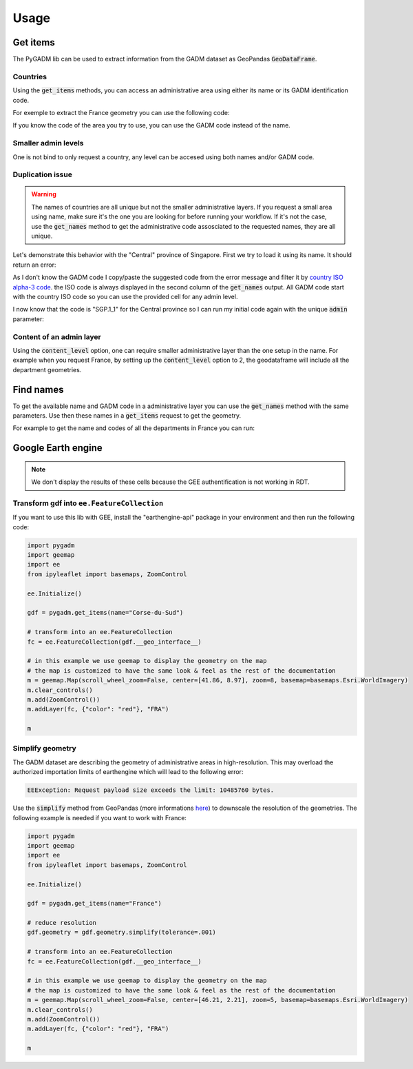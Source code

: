 Usage
=====

Get items
---------

The PyGADM lib can be used to extract information from the GADM dataset as GeoPandas :code:`GeoDataFrame`.

Countries
^^^^^^^^^

Using the :code:`get_items` methods, you can access an administrative area using either its name or its GADM identification code. 

For exemple to extract the France geometry you can use the following code:

.. jupyter-execute::

    import pygadm 
    from ipyleaflet import GeoJSON, Map, basemaps

    gdf = pygadm.get_items(name="France")

    # display it in a map 
    m = Map(basemap=basemaps.Esri.WorldImagery,  zoom=5, center=[46.21, 2.21])
    m.add(GeoJSON(data=gdf.__geo_interface__, style={"color": "red", "fillOpacity": .4}))

    m

If you know the code of the area you try to use, you can use the GADM code instead of the name.

.. jupyter-execute:: 

    import pygadm 
    from ipyleaflet import GeoJSON, Map, basemaps

    gdf = pygadm.get_items(admin="FRA")

    # display it in a map 
    m = Map(basemap=basemaps.Esri.WorldImagery,  zoom=5, center=[46.21, 2.21])
    m.add(GeoJSON(data=gdf.__geo_interface__, style={"color": "red", "fillOpacity": .4}))

    m

Smaller admin levels
^^^^^^^^^^^^^^^^^^^^

One is not bind to only request a country, any level can be accesed using both names and/or GADM code. 

.. jupyter-execute:: 

    import pygadm 
    from ipyleaflet import GeoJSON, Map, basemaps

    gdf = pygadm.get_items(name="Corse-du-Sud")

    # display it in a map 
    m = Map(basemap=basemaps.Esri.WorldImagery, zoom=8, center=[41.86, 8.97])
    m.add(GeoJSON(data=gdf.__geo_interface__, style={"color": "red", "fillOpacity": .4}))

    m

Duplication issue
^^^^^^^^^^^^^^^^^

.. warning::

    The names of countries are all unique but not the smaller administrative layers. If you request a small area using name, make sure it's the one you are looking for before running your workflow. If it's not the case, use the :code:`get_names` method to get the administrative code assosciated to the requested names, they are all unique.

Let's demonstrate this behavior with the "Central" province of Singapore. First we try to load it using its name. It should return an error:  

.. jupyter-execute::
    :raises: ValueError 

    import pygadm

    gdf = pygadm.get_items(name="Central")

As I don't know the GADM code I copy/paste the suggested code from the error message and filter it by `country ISO alpha-3 code <https://www.iban.com/country-codes>`__. the ISO code is always displayed in the second column of the :code:`get_names` output. All GADM code start with the country ISO code so you can use the provided cell for any admin level. 

.. jupyter-execute::

    import pygadm 

    df = pygadm.get_names(name="Central")
    df = df[df.iloc[:,1].str.startswith("SGP")]
    df

I now know that the code is "SGP.1_1" for the Central province so I can run my initial code again with the unique :code:`admin` parameter: 

.. jupyter-execute:: 

    import pygadm 
    from ipyleaflet import GeoJSON, Map, basemaps

    gdf = pygadm.get_items(admin="SGP.1_1")

    # display it in a map 
    m = Map(basemap=basemaps.Esri.WorldImagery,  zoom=11, center=[1.29, 103.83])
    m.add(GeoJSON(data=gdf.__geo_interface__, style={"color": "red", "fillOpacity": .4}))

    m 

Content of an admin layer
^^^^^^^^^^^^^^^^^^^^^^^^^

Using the :code:`content_level` option, one can require smaller administrative layer than the one setup in the name. For example when you request France, by setting up the :code:`content_level` option to 2, the geodataframe will include all the department geometries.

.. jupyter-execute:: 

    import pygadm 
    from ipyleaflet import GeoJSON, Map, basemaps

    gdf = pygadm.get_items(admin="FRA", content_level=2)

    # display it in a map 
    m = Map(basemap=basemaps.Esri.WorldImagery,  zoom=5, center=[46.21, 2.21])
    m.add(GeoJSON(data=gdf.__geo_interface__, style={"color": "red", "fillOpacity": .4}))

    m

Find names
----------

To get the available name and GADM code in a administrative layer you can use the :code:`get_names` method with the same parameters. Use then these names in a :code:`get_items` request to get the geometry.

For example to get the name and codes of all the departments in France you can run: 

.. jupyter-execute:: 

    import pygadm

    pygadm.get_names(admin="FRA", content_level=2)

Google Earth engine
-------------------

.. note:: 

    We don't display the results of these cells because the GEE authentification is not working in RDT.

Transform gdf into ``ee.FeatureCollection``
^^^^^^^^^^^^^^^^^^^^^^^^^^^^^^^^^^^^^^^^^^^

If you want to use this lib with GEE, install the "earthengine-api" package in your environment and then run the following code:

.. code-block:: python

    import pygadm
    import geemap
    import ee 
    from ipyleaflet import basemaps, ZoomControl

    ee.Initialize()

    gdf = pygadm.get_items(name="Corse-du-Sud")

    # transform into an ee.FeatureCollection
    fc = ee.FeatureCollection(gdf.__geo_interface__)

    # in this example we use geemap to display the geometry on the map
    # the map is customized to have the same look & feel as the rest of the documentation
    m = geemap.Map(scroll_wheel_zoom=False, center=[41.86, 8.97], zoom=8, basemap=basemaps.Esri.WorldImagery)
    m.clear_controls()
    m.add(ZoomControl())
    m.addLayer(fc, {"color": "red"}, "FRA")

    m

Simplify geometry
^^^^^^^^^^^^^^^^^

The GADM dataset are describing the geometry of administrative areas in high-resolution. This may overload the authorized importation limits of earthengine which will lead to the following error: 

.. code-block:: console

    EEException: Request payload size exceeds the limit: 10485760 bytes.

Use the :code:`simplify` method from GeoPandas (more informations `here <https://geopandas.org/en/stable/docs/reference/api/geopandas.GeoSeries.simplify.html>`__) to downscale the resolution of the geometries. The following example is needed if you want to work with France: 

.. code-block:: python 

    import pygadm
    import geemap
    import ee 
    from ipyleaflet import basemaps, ZoomControl

    ee.Initialize()

    gdf = pygadm.get_items(name="France")

    # reduce resolution
    gdf.geometry = gdf.geometry.simplify(tolerance=.001)

    # transform into an ee.FeatureCollection
    fc = ee.FeatureCollection(gdf.__geo_interface__)

    # in this example we use geemap to display the geometry on the map
    # the map is customized to have the same look & feel as the rest of the documentation
    m = geemap.Map(scroll_wheel_zoom=False, center=[46.21, 2.21], zoom=5, basemap=basemaps.Esri.WorldImagery)
    m.clear_controls()
    m.add(ZoomControl())
    m.addLayer(fc, {"color": "red"}, "FRA")

    m




